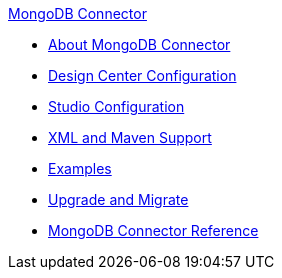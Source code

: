 .xref:index.adoc[MongoDB Connector]
* xref:index.adoc[About MongoDB Connector]
* xref:mongodb-connector-design-center.adoc[Design Center Configuration]
* xref:mongodb-connector-studio.adoc[Studio Configuration]
* xref:mongodb-connector-xml-maven.adoc[XML and Maven Support]
* xref:mongodb-connector-examples.adoc[Examples]
* xref:mongodb-connector-upgrade-migrate.adoc[Upgrade and Migrate]
* xref:mongodb-connector-reference.adoc[MongoDB Connector Reference]
